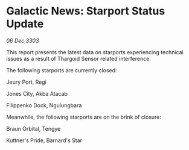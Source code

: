 * Galactic News: Starport Status Update

/06 Dec 3303/

This report presents the latest data on starports experiencing technical issues as a result of Thargoid Sensor related interference. 

The following starports are currently closed: 

Jeury Port, Regi 

Jones City, Akba Atacab 

Filippenko Dock, Ngulungbara 

Meanwhile, the following starports are on the brink of closure: 

Braun Orbital, Tengye 

Kuttner's Pride, Barnard's Star